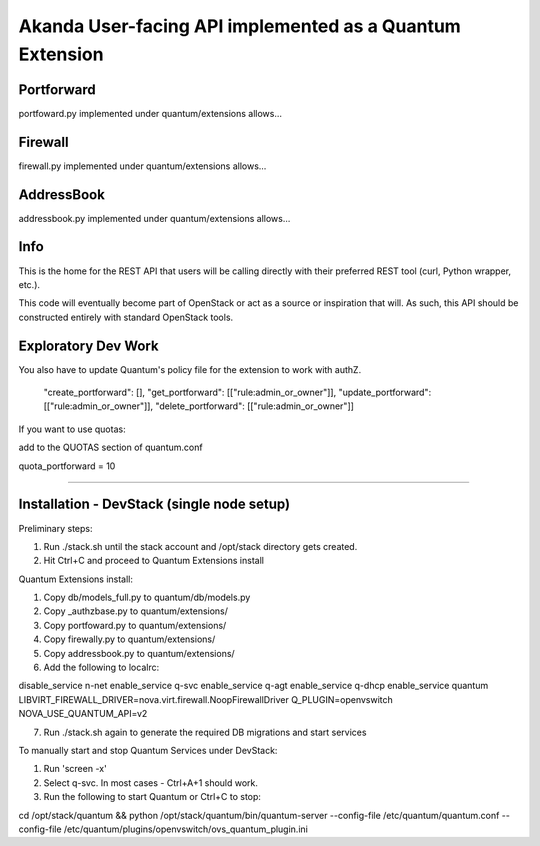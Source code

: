 Akanda User-facing API implemented as a Quantum Extension
==========================================================

Portforward
-----------

portfoward.py implemented under quantum/extensions allows... 

Firewall
----------

firewall.py implemented under quantum/extensions allows...

AddressBook
---------
addressbook.py implemented under quantum/extensions allows...

Info
----

This is the home for the REST API that users will be calling directly with
their preferred REST tool (curl, Python wrapper, etc.).

This code will eventually become part of OpenStack or act as a source or
inspiration that will. As such, this API should be constructed entirely with
standard OpenStack tools.


Exploratory Dev Work
--------------------

You also have to update Quantum's policy file for the extension to work with
authZ.

    "create_portforward": [],
    "get_portforward": [["rule:admin_or_owner"]],
    "update_portforward": [["rule:admin_or_owner"]],
    "delete_portforward": [["rule:admin_or_owner"]]


If you want to use quotas:

add to the QUOTAS section of quantum.conf

quota_portforward = 10

=======

Installation - DevStack (single node setup)
------------

Preliminary steps:

1. Run ./stack.sh until the stack account and /opt/stack directory gets created.
2. Hit Ctrl+C and proceed to Quantum Extensions install

Quantum Extensions install:


1. Copy db/models_full.py to quantum/db/models.py
2. Copy _authzbase.py to quantum/extensions/
3. Copy portfoward.py to quantum/extensions/
4. Copy firewally.py to quantum/extensions/
5. Copy addressbook.py to quantum/extensions/
6. Add the following to localrc:

disable_service n-net
enable_service q-svc
enable_service q-agt
enable_service q-dhcp
enable_service quantum
LIBVIRT_FIREWALL_DRIVER=nova.virt.firewall.NoopFirewallDriver
Q_PLUGIN=openvswitch
NOVA_USE_QUANTUM_API=v2

7. Run ./stack.sh again to generate the required DB migrations and start services

To manually start and stop Quantum Services under DevStack:

1. Run 'screen -x'
2. Select q-svc. In most cases - Ctrl+A+1 should work.
3. Run the following to start Quantum or Ctrl+C to stop:

cd /opt/stack/quantum && python /opt/stack/quantum/bin/quantum-server
--config-file /etc/quantum/quantum.conf
--config-file /etc/quantum/plugins/openvswitch/ovs_quantum_plugin.ini


